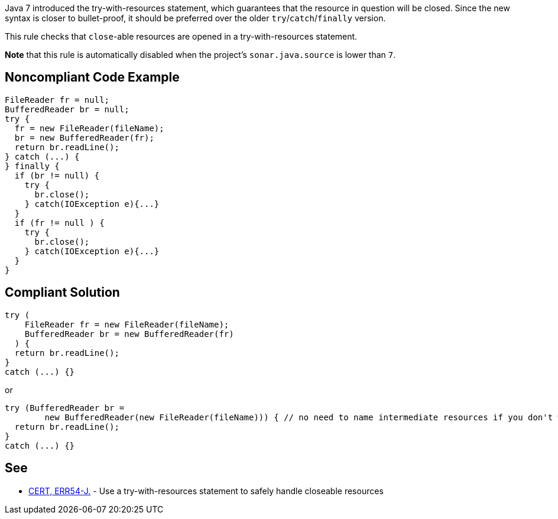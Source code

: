 Java 7 introduced the try-with-resources statement, which guarantees that the resource in question will be closed. Since the new syntax is closer to bullet-proof, it should be preferred over the older `+try+`/`+catch+`/`+finally+` version.

This rule checks that `+close+`-able resources are opened in a try-with-resources statement.

*Note* that this rule is automatically disabled when the project's `+sonar.java.source+` is lower than `+7+`.


== Noncompliant Code Example

----
FileReader fr = null;
BufferedReader br = null;
try {
  fr = new FileReader(fileName);
  br = new BufferedReader(fr);
  return br.readLine();
} catch (...) {
} finally {
  if (br != null) {
    try {
      br.close();
    } catch(IOException e){...}
  }
  if (fr != null ) {
    try {
      br.close();
    } catch(IOException e){...}
  }
}
----


== Compliant Solution

----
try (
    FileReader fr = new FileReader(fileName);
    BufferedReader br = new BufferedReader(fr)
  ) {
  return br.readLine();
}
catch (...) {}
----
or

----
try (BufferedReader br = 
        new BufferedReader(new FileReader(fileName))) { // no need to name intermediate resources if you don't want to
  return br.readLine();
}
catch (...) {}
----


== See

* https://wiki.sei.cmu.edu/confluence/x/6DZGBQ[CERT, ERR54-J.] - Use a try-with-resources statement to safely handle closeable resources

